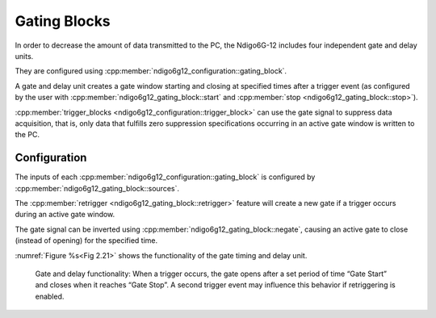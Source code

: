 .. _Section Gating Blocks:

Gating Blocks
~~~~~~~~~~~~~

.. .. _Fig 2.20:
.. .. figure:: ../figures/GatingBlocks.*

..     Gating Blocks: Each gating block can use an arbitrary combination
..     of inputs to trigger its state machine. The outputs can be individually
..     inverted and routed to the AND-gate feeding the trigger blocks. TODO
..     update Figure.

In order to decrease the amount of data transmitted to the PC, the Ndigo6G-12
includes four independent gate and delay units.

They are configured using :cpp:member:`ndigo6g12_configuration::gating_block`.

A gate and delay unit creates a gate window starting and closing at specified
times after a trigger event (as configured by the user with
:cpp:member:`ndigo6g12_gating_block::start` and
:cpp:member:`stop <ndigo6g12_gating_block::stop>`).

:cpp:member:`trigger_blocks <ndigo6g12_configuration::trigger_block>`
can use the gate signal to suppress data acquisition, that is,
only data that fulfills zero suppression specifications occurring in an
active gate window is written to the PC.

Configuration
^^^^^^^^^^^^^

The inputs of each :cpp:member:`ndigo6g12_configuration::gating_block`
is configured by :cpp:member:`ndigo6g12_gating_block::sources`.

The :cpp:member:`retrigger <ndigo6g12_gating_block::retrigger>` feature will
create a new gate if a trigger occurs during an active gate window.

The gate signal can be inverted using
:cpp:member:`ndigo6g12_gating_block::negate`, causing an
active gate to close (instead of opening) for the specified time.

:numref:`Figure %s<Fig 2.21>` shows the functionality of
the gate timing and delay unit.

.. _Fig 2.21:
.. figure:: ../figures/gating_principle.*

    Gate and delay functionality: When a trigger occurs, the gate opens after a
    set period of time “Gate Start” and closes when it reaches
    “Gate Stop”. A second trigger event may influence this behavior if
    retriggering is enabled.


.. Gating Example 1: Suppression of Noise After Starting an Acquisition
.. ^^^^^^^^^^^^^^^^^^^^^^^^^^^^^^^^^^^^^^^^^^^^^^^^^^^^^^^^^^^^^^^^^^^^

.. In mass spectrometer and other experiments, noise while starting data
.. acquisition can result in undesired trigger events for that time period.
.. To prevent noise in the output data, a gating block could be used to
.. suppress all triggers during start-up,

.. The following example illustrates the use of a gating block to prevent
.. noise: The GATE input transmits a pulse on each acquisition start. The
.. trigger structure of the GATE input is used to select pulse polarity.
.. Then, the GATE trigger is selected as gating block input and the gating
.. block's start parameter is set to 0. The stop parameter is set to the
.. desired length measured in 5 ns clock cycle and negate is set to true.
.. The gating block will now output a low pulse of the desired length
.. whenever there is a pulse on the GATE input.

.. Enabling this gating block as an AND input to the trigger block, for
.. which noise shall be suppressed.

.. Gating Example 2: Delayed Trigger
.. ^^^^^^^^^^^^^^^^^^^^^^^^^^^^^^^^^

.. To sample a short window at a specified time after a trigger event on a
.. channel, the gating block can be used to create a delayed trigger. To do
.. this, one of the triggers of the channel of interested is configured to
.. the desired parameters by selecting the threshold, setting the edge
.. polarity and enabling edge triggering.

.. Instead of directly using this trigger as input to the trigger block’s
.. input matrix, the trigger is selected as an input to a gating block. The
.. block is configured to :code:`start = delay` (in 3.2 |nbws| ns clock cycles)
.. and :code:`stop = start+1`, :code:`negate = false`. This causes the gating
.. block to produce a one clock cycle pulse on its output after the
.. specified delay.

.. To send this pulse to the trigger block, the gating block must be
.. enabled in the trigger block’s AND matrix and the ONE trigger source
.. must be selected.

.. Gating Example 3: Dual Level Trigger
.. ^^^^^^^^^^^^^^^^^^^^^^^^^^^^^^^^^^^^

.. The gates provide AND connections between each other (see
.. :numref:`Figure %s<fig triggermatrix>`) which can be used for
.. example in a dual level trigger. For the acquisition of signal data with
.. amplitudes between a lower and an upper bound, for example, two level
.. triggers can be connected (see
.. :numref:`Figure %s<fig dualleveltrig>`): a falling level trigger
.. with an upper threshold and a rising level trigger with a lower
.. threshold.

.. Since the triggers are only connected by OR in the triggerblock logic
.. (see :numref:`Figure %s<fig triggermatrix>`) they are
.. assigned to one of the gates each and connected with AND via the gating
.. block region of the trigger matrix (see
.. :numref:`Figures %s<fig triggermatrix>` and
.. :numref:`%s<fig dualleveltriglogic>`). Because of the
.. dead times of the gates it is important to enable the retriggering
.. feature. Furthermore a precursor of 2 clock cycles is needed, because
.. the gates are delayed in relation to the ADC samples.

.. .. _fig dualleveltrig:
.. .. figure:: figures/dual_level_triggering.*

..     Measureing data with amplitude between an upper and a lower threshold
..     by means of two level triggers.


.. .. _fig dualleveltriglogic:
.. .. figure:: figures/dual-level-triggering_logic.*

..     Gating block logic for the AND connection of two triggers.

.. Config settings can be found in the following code :cronoblue:`snippet`.

.. .. code-block:: c++

..     config.trigger_block[0].enabled = 1;
..     config.trigger_block[0].precursor = 2;
..     config.trigger_block[0].length = 0;
..     config.trigger_block[0].sources = NDIGO_TRIGGER_SOURCE_ONE;
..     config.trigger_block[0].gates = NDIGO_TRIGGER_GATE_0 | NDIGO_TRIGGER_GATE_1;
..     config.gating_block[0].retrigger = 1;
..     config.gating_block[0].stop = 0;
..     config.gating_block[0].sources = NDIGO_TRIGGER_A0;
..     config.gating_block[1].retrigger = 1;
..     config.gating_block[1].stop = 0;
..     config.gating_block[1].sources = NDIGO_TRIGGER_A1;
..     config.trigger[NDIGO_TRIGGER_A0].rising = 0;
..     config.trigger[NDIGO_TRIGGER_A0].threshold = 10000;
..     config.trigger[NDIGO_TRIGGER_A1].rising = 1;
..     config.trigger[NDIGO_TRIGGER_A1].threshold = -10000;